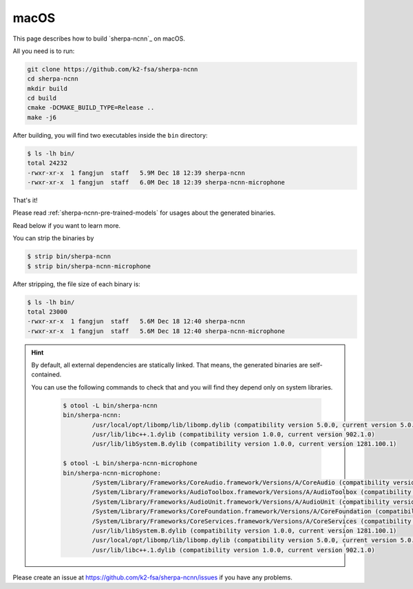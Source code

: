macOS
=====

This page describes how to build `sherpa-ncnn`_ on macOS.

All you need is to run:

.. code-block:: bash

  git clone https://github.com/k2-fsa/sherpa-ncnn
  cd sherpa-ncnn
  mkdir build
  cd build
  cmake -DCMAKE_BUILD_TYPE=Release ..
  make -j6

After building, you will find two executables inside the ``bin`` directory:

.. code-block:: bash

  $ ls -lh bin/
  total 24232
  -rwxr-xr-x  1 fangjun  staff   5.9M Dec 18 12:39 sherpa-ncnn
  -rwxr-xr-x  1 fangjun  staff   6.0M Dec 18 12:39 sherpa-ncnn-microphone

That's it!

Please read :ref:`sherpa-ncnn-pre-trained-models` for usages about
the generated binaries.

Read below if you want to learn more.

You can strip the binaries by

.. code-block:: bash

  $ strip bin/sherpa-ncnn
  $ strip bin/sherpa-ncnn-microphone

After stripping, the file size of each binary is:

.. code-block:: bash

  $ ls -lh bin/
  total 23000
  -rwxr-xr-x  1 fangjun  staff   5.6M Dec 18 12:40 sherpa-ncnn
  -rwxr-xr-x  1 fangjun  staff   5.6M Dec 18 12:40 sherpa-ncnn-microphone

.. hint::

  By default, all external dependencies are statically linked. That means,
  the generated binaries are self-contained.

  You can use the following commands to check that and you will find
  they depend only on system libraries.

    .. code-block::

      $ otool -L bin/sherpa-ncnn
      bin/sherpa-ncnn:
              /usr/local/opt/libomp/lib/libomp.dylib (compatibility version 5.0.0, current version 5.0.0)
              /usr/lib/libc++.1.dylib (compatibility version 1.0.0, current version 902.1.0)
              /usr/lib/libSystem.B.dylib (compatibility version 1.0.0, current version 1281.100.1)

      $ otool -L bin/sherpa-ncnn-microphone
      bin/sherpa-ncnn-microphone:
              /System/Library/Frameworks/CoreAudio.framework/Versions/A/CoreAudio (compatibility version 1.0.0, current version 1.0.0)
              /System/Library/Frameworks/AudioToolbox.framework/Versions/A/AudioToolbox (compatibility version 1.0.0, current version 1000.0.0)
              /System/Library/Frameworks/AudioUnit.framework/Versions/A/AudioUnit (compatibility version 1.0.0, current version 1.0.0)
              /System/Library/Frameworks/CoreFoundation.framework/Versions/A/CoreFoundation (compatibility version 150.0.0, current version 1677.104.0)
              /System/Library/Frameworks/CoreServices.framework/Versions/A/CoreServices (compatibility version 1.0.0, current version 1069.24.0)
              /usr/lib/libSystem.B.dylib (compatibility version 1.0.0, current version 1281.100.1)
              /usr/local/opt/libomp/lib/libomp.dylib (compatibility version 5.0.0, current version 5.0.0)
              /usr/lib/libc++.1.dylib (compatibility version 1.0.0, current version 902.1.0)

Please create an issue at `<https://github.com/k2-fsa/sherpa-ncnn/issues>`_
if you have any problems.
